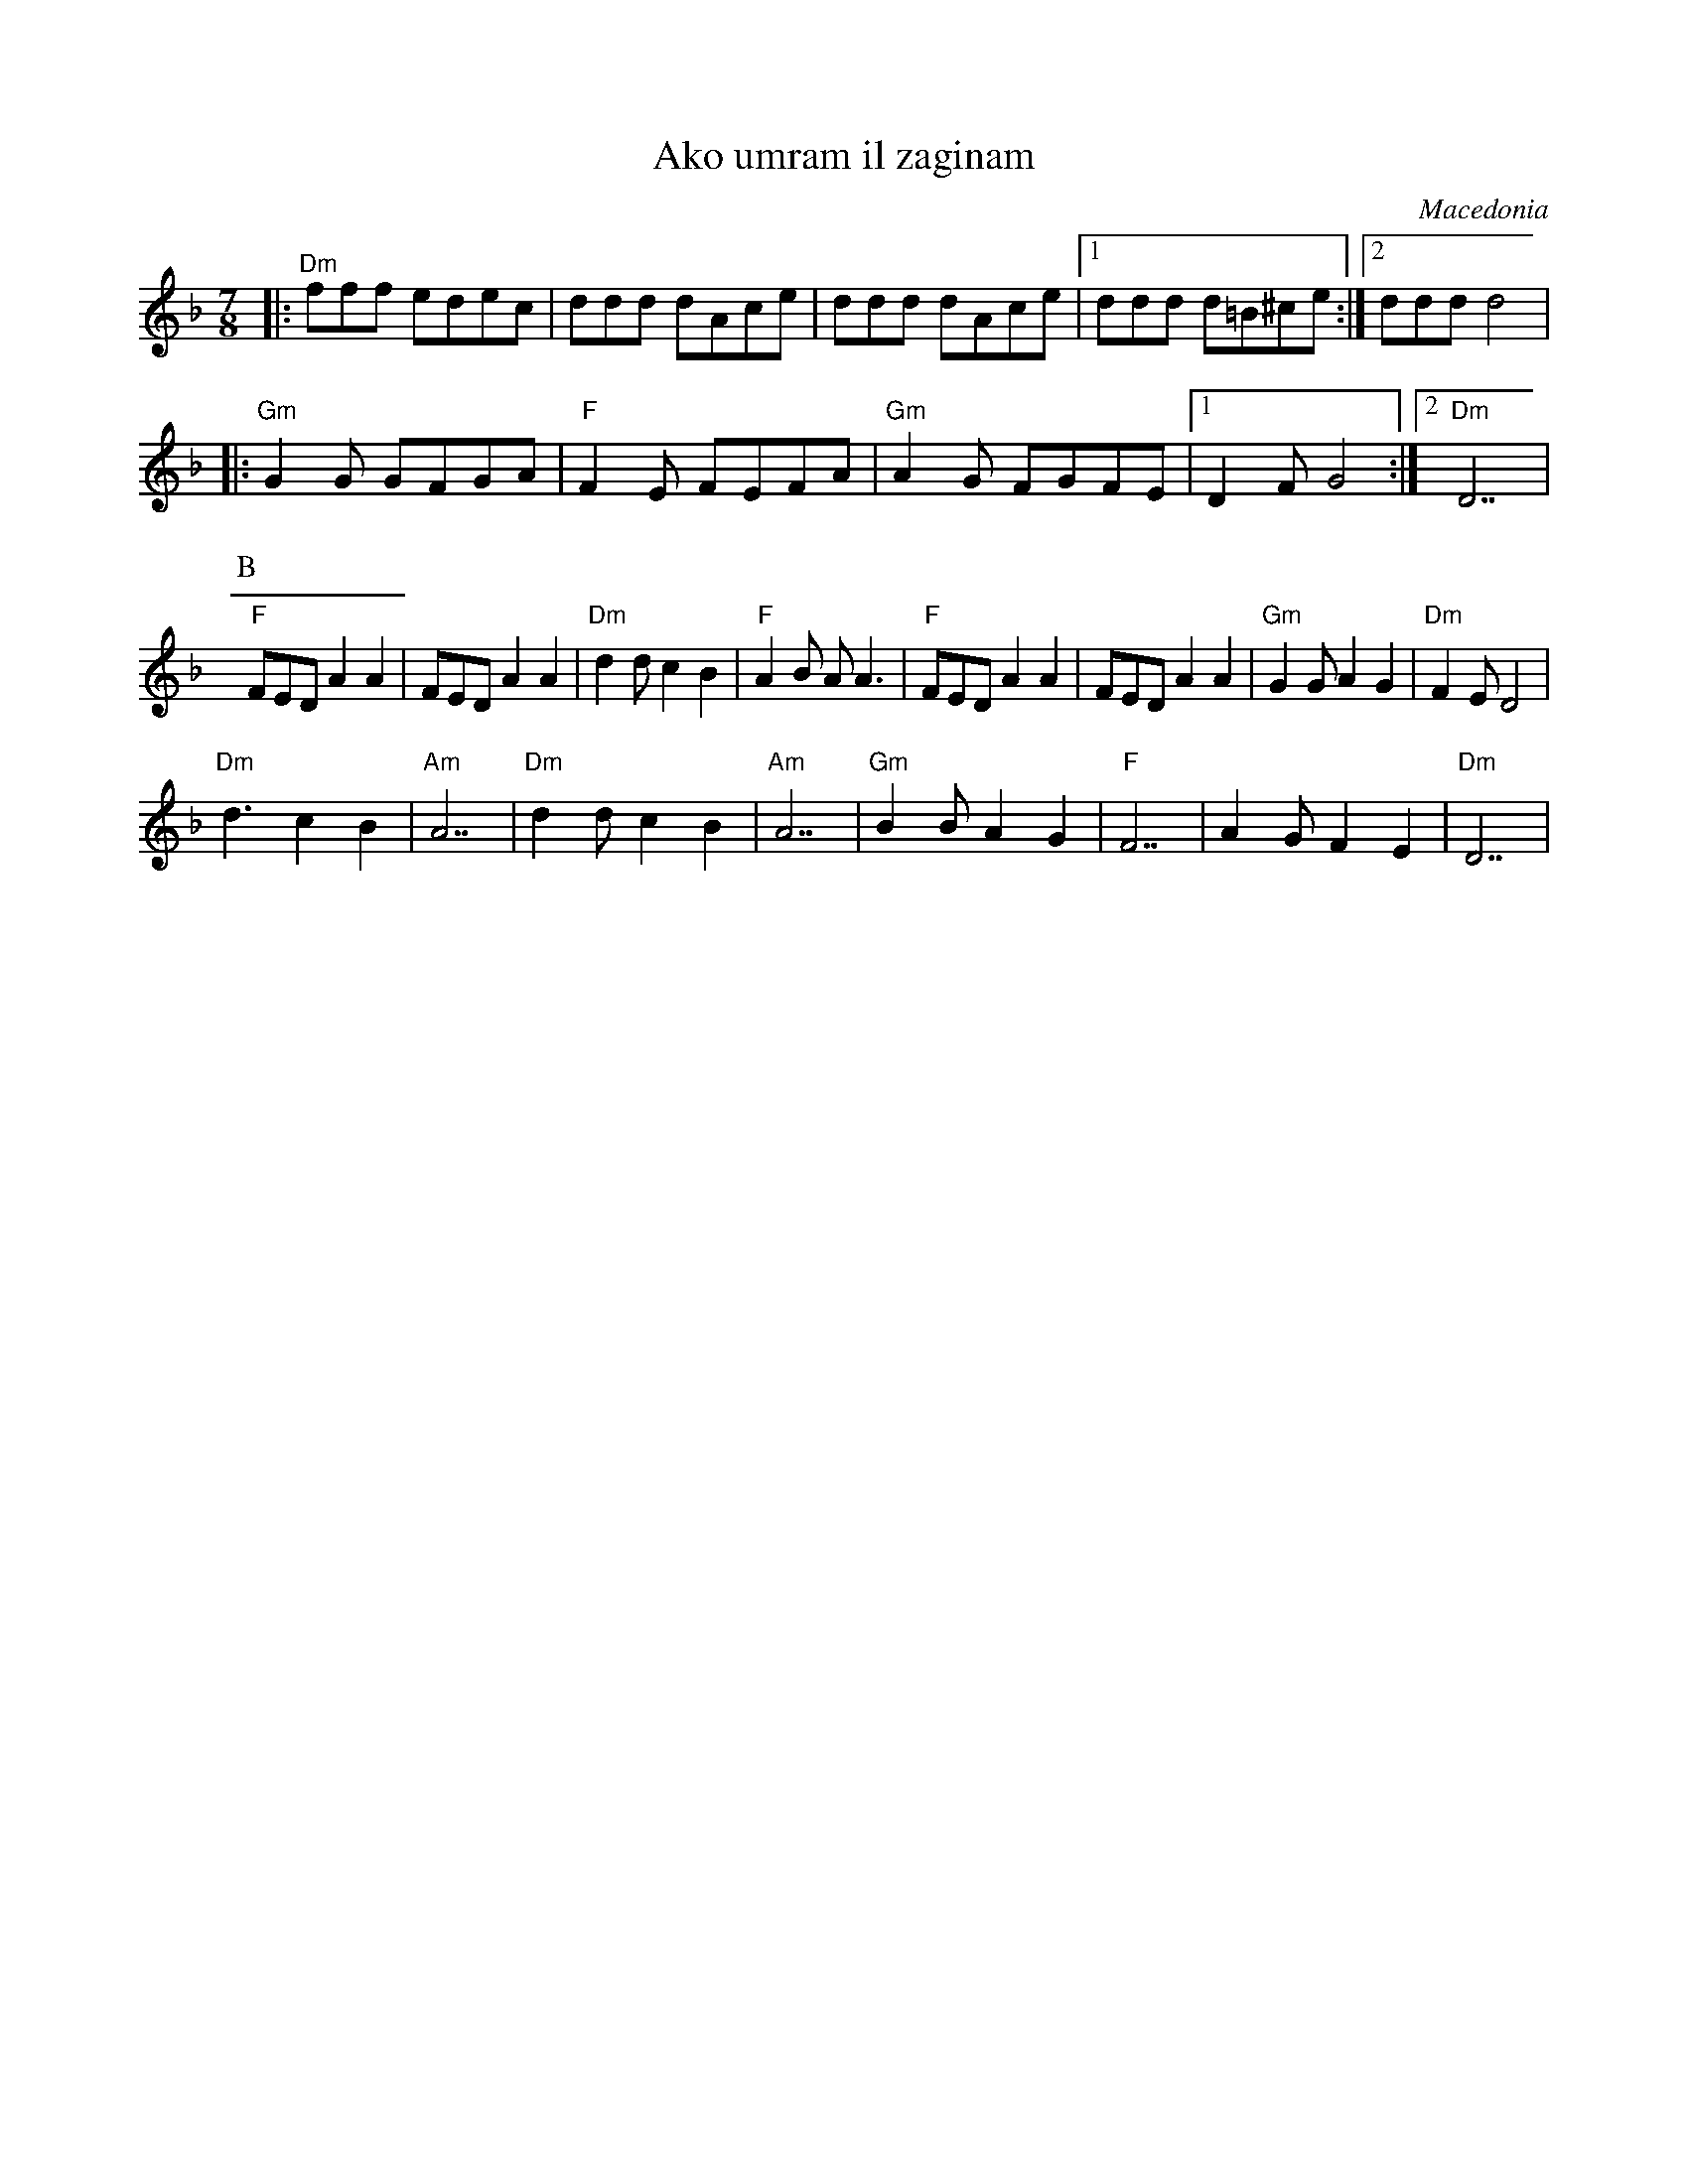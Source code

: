 X: 9
T: Ako umram il zaginam
O: Macedonia
F: http://www.youtube.com/watch?v=Thfym1XecHo
F: http://www.youtube.com/watch?v=zcjmmHXLOns
M: 7/8
L: 1/8
K: Dm
%%MIDI program 33
%%MIDI chordprog 45
%%MIDI gchord GzzHzzz
|:"Dm" fff edec|ddd dAce   |ddd dAce    |\
  [1ddd d=B^ce :|[2 ddd d4 |
%%MIDI program 21
|:"Gm"G2G GFGA |"F"F2E FEFA|"Gm"A2G FGFE|\
  [1D2F G4     :|[2"Dm"D7  |
P:B
%%MIDI program 40
  "F"FED A2A2  |FED A2A2   |"Dm"d2d c2B2|"F"A2B AA3|\
  "F"FED A2A2  |FED A2A2   |"Gm"G2G A2G2|"Dm"F2E D4|
  "Dm"d3 c2B2  |"Am"A7     |"Dm"d2d c2B2|"Am"A7    |\
  "Gm"B2B A2G2 |"F"F7      |A2G F2E2    |"Dm"D7    |
